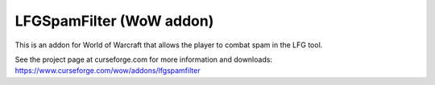 LFGSpamFilter (WoW addon)
#########################

This is an addon for World of Warcraft that allows the player to combat spam in the LFG tool.

See the project page at curseforge.com for more information and downloads:
https://www.curseforge.com/wow/addons/lfgspamfilter
